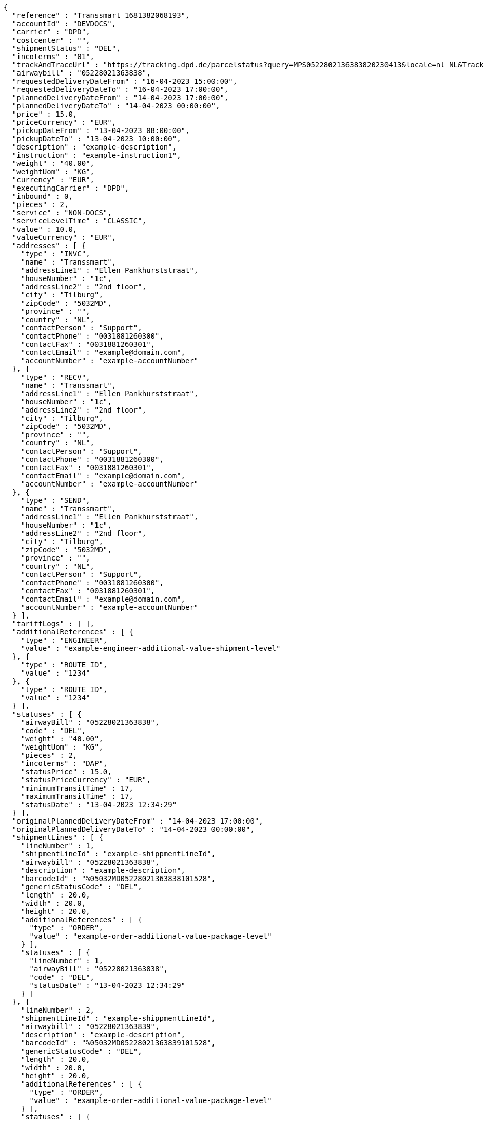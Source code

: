 [source,json,options="nowrap"]
----
{
  "reference" : "Transsmart_1681382068193",
  "accountId" : "DEVDOCS",
  "carrier" : "DPD",
  "costcenter" : "",
  "shipmentStatus" : "DEL",
  "incoterms" : "01",
  "trackAndTraceUrl" : "https://tracking.dpd.de/parcelstatus?query=MPS0522802136383820230413&locale=nl_NL&Tracking=Track",
  "airwaybill" : "05228021363838",
  "requestedDeliveryDateFrom" : "16-04-2023 15:00:00",
  "requestedDeliveryDateTo" : "16-04-2023 17:00:00",
  "plannedDeliveryDateFrom" : "14-04-2023 17:00:00",
  "plannedDeliveryDateTo" : "14-04-2023 00:00:00",
  "price" : 15.0,
  "priceCurrency" : "EUR",
  "pickupDateFrom" : "13-04-2023 08:00:00",
  "pickupDateTo" : "13-04-2023 10:00:00",
  "description" : "example-description",
  "instruction" : "example-instruction1",
  "weight" : "40.00",
  "weightUom" : "KG",
  "currency" : "EUR",
  "executingCarrier" : "DPD",
  "inbound" : 0,
  "pieces" : 2,
  "service" : "NON-DOCS",
  "serviceLevelTime" : "CLASSIC",
  "value" : 10.0,
  "valueCurrency" : "EUR",
  "addresses" : [ {
    "type" : "INVC",
    "name" : "Transsmart",
    "addressLine1" : "Ellen Pankhurststraat",
    "houseNumber" : "1c",
    "addressLine2" : "2nd floor",
    "city" : "Tilburg",
    "zipCode" : "5032MD",
    "province" : "",
    "country" : "NL",
    "contactPerson" : "Support",
    "contactPhone" : "0031881260300",
    "contactFax" : "0031881260301",
    "contactEmail" : "example@domain.com",
    "accountNumber" : "example-accountNumber"
  }, {
    "type" : "RECV",
    "name" : "Transsmart",
    "addressLine1" : "Ellen Pankhurststraat",
    "houseNumber" : "1c",
    "addressLine2" : "2nd floor",
    "city" : "Tilburg",
    "zipCode" : "5032MD",
    "province" : "",
    "country" : "NL",
    "contactPerson" : "Support",
    "contactPhone" : "0031881260300",
    "contactFax" : "0031881260301",
    "contactEmail" : "example@domain.com",
    "accountNumber" : "example-accountNumber"
  }, {
    "type" : "SEND",
    "name" : "Transsmart",
    "addressLine1" : "Ellen Pankhurststraat",
    "houseNumber" : "1c",
    "addressLine2" : "2nd floor",
    "city" : "Tilburg",
    "zipCode" : "5032MD",
    "province" : "",
    "country" : "NL",
    "contactPerson" : "Support",
    "contactPhone" : "0031881260300",
    "contactFax" : "0031881260301",
    "contactEmail" : "example@domain.com",
    "accountNumber" : "example-accountNumber"
  } ],
  "tariffLogs" : [ ],
  "additionalReferences" : [ {
    "type" : "ENGINEER",
    "value" : "example-engineer-additional-value-shipment-level"
  }, {
    "type" : "ROUTE_ID",
    "value" : "1234"
  }, {
    "type" : "ROUTE_ID",
    "value" : "1234"
  } ],
  "statuses" : [ {
    "airwayBill" : "05228021363838",
    "code" : "DEL",
    "weight" : "40.00",
    "weightUom" : "KG",
    "pieces" : 2,
    "incoterms" : "DAP",
    "statusPrice" : 15.0,
    "statusPriceCurrency" : "EUR",
    "minimumTransitTime" : 17,
    "maximumTransitTime" : 17,
    "statusDate" : "13-04-2023 12:34:29"
  } ],
  "originalPlannedDeliveryDateFrom" : "14-04-2023 17:00:00",
  "originalPlannedDeliveryDateTo" : "14-04-2023 00:00:00",
  "shipmentLines" : [ {
    "lineNumber" : 1,
    "shipmentLineId" : "example-shippmentLineId",
    "airwaybill" : "05228021363838",
    "description" : "example-description",
    "barcodeId" : "%05032MD05228021363838101528",
    "genericStatusCode" : "DEL",
    "length" : 20.0,
    "width" : 20.0,
    "height" : 20.0,
    "additionalReferences" : [ {
      "type" : "ORDER",
      "value" : "example-order-additional-value-package-level"
    } ],
    "statuses" : [ {
      "lineNumber" : 1,
      "airwayBill" : "05228021363838",
      "code" : "DEL",
      "statusDate" : "13-04-2023 12:34:29"
    } ]
  }, {
    "lineNumber" : 2,
    "shipmentLineId" : "example-shippmentLineId",
    "airwaybill" : "05228021363839",
    "description" : "example-description",
    "barcodeId" : "%05032MD05228021363839101528",
    "genericStatusCode" : "DEL",
    "length" : 20.0,
    "width" : 20.0,
    "height" : 20.0,
    "additionalReferences" : [ {
      "type" : "ORDER",
      "value" : "example-order-additional-value-package-level"
    } ],
    "statuses" : [ {
      "lineNumber" : 2,
      "airwayBill" : "05228021363839",
      "code" : "DEL",
      "statusDate" : "13-04-2023 12:34:29"
    } ]
  } ]
}
----